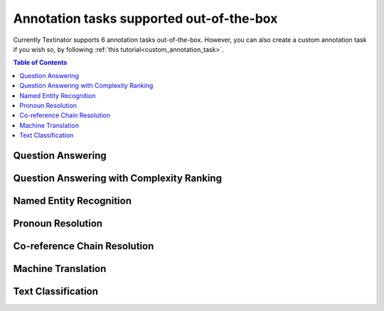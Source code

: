 Annotation tasks supported out-of-the-box
================================================
Currently Textinator supports 6 annotation tasks out-of-the-box. However, you can also create a custom annotation task if you wish so, by following :ref:`this tutorial<custom_annotation_task>`.

.. contents:: Table of Contents
	:local:


Question Answering
-------------------


Question Answering with Complexity Ranking
--------------------------------------------

Named Entity Recognition
---------------------------

Pronoun Resolution
-------------------------------

Co-reference Chain Resolution
-------------------------------

Machine Translation
--------------------

Text Classification
--------------------